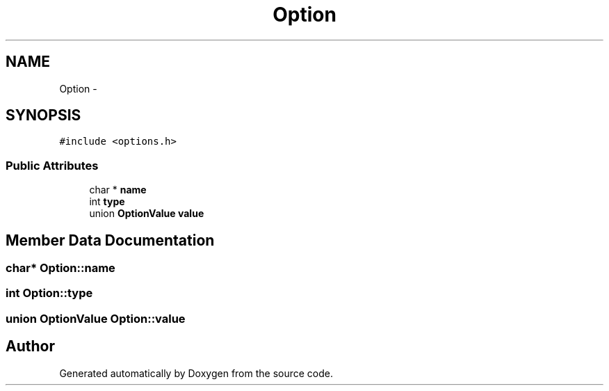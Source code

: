 .TH "Option" 3 "18 Dec 2013" "Doxygen" \" -*- nroff -*-
.ad l
.nh
.SH NAME
Option \- 
.SH SYNOPSIS
.br
.PP
.PP
\fC#include <options.h>\fP
.SS "Public Attributes"

.in +1c
.ti -1c
.RI "char * \fBname\fP"
.br
.ti -1c
.RI "int \fBtype\fP"
.br
.ti -1c
.RI "union \fBOptionValue\fP \fBvalue\fP"
.br
.in -1c
.SH "Member Data Documentation"
.PP 
.SS "char* \fBOption::name\fP"
.SS "int \fBOption::type\fP"
.SS "union \fBOptionValue\fP \fBOption::value\fP"

.SH "Author"
.PP 
Generated automatically by Doxygen from the source code.
